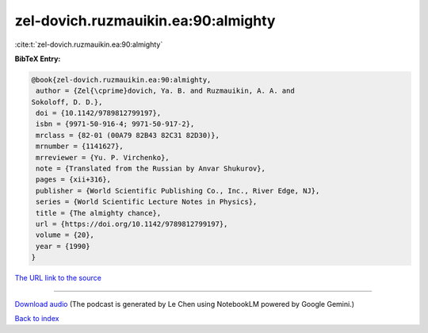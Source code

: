 zel-dovich.ruzmauikin.ea:90:almighty
====================================

:cite:t:`zel-dovich.ruzmauikin.ea:90:almighty`

**BibTeX Entry:**

.. code-block:: bibtex

   @book{zel-dovich.ruzmauikin.ea:90:almighty,
    author = {Zel{\cprime}dovich, Ya. B. and Ruzmauikin, A. A. and
   Sokoloff, D. D.},
    doi = {10.1142/9789812799197},
    isbn = {9971-50-916-4; 9971-50-917-2},
    mrclass = {82-01 (00A79 82B43 82C31 82D30)},
    mrnumber = {1141627},
    mrreviewer = {Yu. P. Virchenko},
    note = {Translated from the Russian by Anvar Shukurov},
    pages = {xii+316},
    publisher = {World Scientific Publishing Co., Inc., River Edge, NJ},
    series = {World Scientific Lecture Notes in Physics},
    title = {The almighty chance},
    url = {https://doi.org/10.1142/9789812799197},
    volume = {20},
    year = {1990}
   }

`The URL link to the source <ttps://doi.org/10.1142/9789812799197}>`__




.. raw:: html

   <div style="margin-top: 1em; margin-bottom: 1em;">
     <audio controls>
       <source src="../zel-dovich_ruzmauikin_ea-90-almighty.wav" type="audio/wav">
       <p>Your browser does not support the audio element. Please download the audio file instead.</p>
     </audio>
   </div>

----

`Download audio <../zel-dovich_ruzmauikin_ea-90-almighty.wav>`__ (The podcast is generated by Le Chen using NotebookLM powered by Google Gemini.)

`Back to index <../By-Cite-Keys.html>`__
